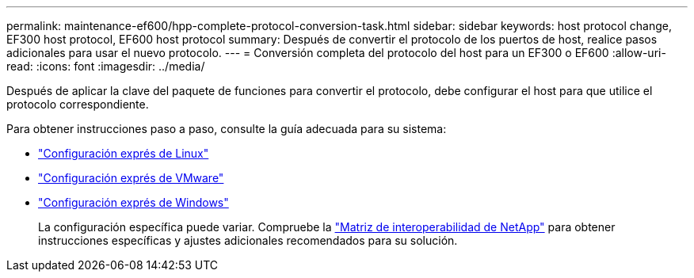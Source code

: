 ---
permalink: maintenance-ef600/hpp-complete-protocol-conversion-task.html 
sidebar: sidebar 
keywords: host protocol change, EF300 host protocol, EF600 host protocol 
summary: Después de convertir el protocolo de los puertos de host, realice pasos adicionales para usar el nuevo protocolo. 
---
= Conversión completa del protocolo del host para un EF300 o EF600
:allow-uri-read: 
:icons: font
:imagesdir: ../media/


[role="lead"]
Después de aplicar la clave del paquete de funciones para convertir el protocolo, debe configurar el host para que utilice el protocolo correspondiente.

Para obtener instrucciones paso a paso, consulte la guía adecuada para su sistema:

* link:../config-linux/index.html["Configuración exprés de Linux"]
* link:../config-vmware/index.html["Configuración exprés de VMware"]
* link:../config-windows/index.html["Configuración exprés de Windows"]
+
La configuración específica puede variar. Compruebe la http://mysupport.netapp.com/matrix["Matriz de interoperabilidad de NetApp"^] para obtener instrucciones específicas y ajustes adicionales recomendados para su solución.


